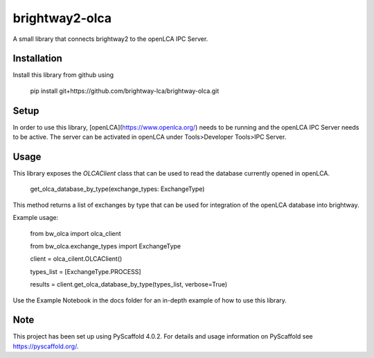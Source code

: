 ===============
brightway2-olca
===============


A small library that connects brightway2 to the openLCA IPC Server.

Installation
============

Install this library from github using

    pip install git+https://github.com/brightway-lca/brightway-olca.git

Setup
=====

In order to use this library, [openLCA](https://www.openlca.org/) needs to be running and the openLCA IPC Server needs to be active.
The server can be activated in openLCA under Tools>Developer Tools>IPC Server.

Usage
=====

This library exposes the `OLCAClient` class that can be used to read the database currently opened in openLCA.

    get_olca_database_by_type(exchange_types: ExchangeType)

This method returns a list of exchanges by type that can be used for integration of the openLCA database into brightway.

Example usage:

    from bw_olca import olca_client
    
    from bw_olca.exchange_types import ExchangeType


    client = olca_cilent.OLCAClient()
    
    types_list = [ExchangeType.PROCESS]
    
    results = client.get_olca_database_by_type(types_list, verbose=True)


Use the Example Notebook in the docs folder for an in-depth example of how to use this library.

.. _pyscaffold-notes:

Note
====

This project has been set up using PyScaffold 4.0.2. For details and usage
information on PyScaffold see https://pyscaffold.org/.
